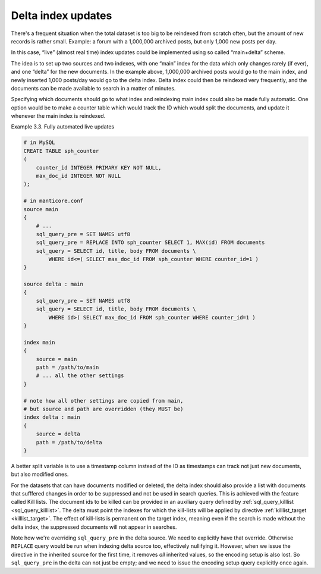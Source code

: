 .. _delta_index_updates:

Delta index updates
===================

There's a frequent situation when the total dataset is too big to be
reindexed from scratch often, but the amount of new records is rather
small. Example: a forum with a 1,000,000 archived posts, but only 1,000
new posts per day.

In this case, “live” (almost real time) index updates could be
implemented using so called “main+delta” scheme.

The idea is to set up two sources and two indexes, with one “main” index
for the data which only changes rarely (if ever), and one “delta” for
the new documents. In the example above, 1,000,000 archived posts would
go to the main index, and newly inserted 1,000 posts/day would go to the
delta index. Delta index could then be reindexed very frequently, and
the documents can be made available to search in a matter of minutes.

Specifying which documents should go to what index and reindexing main
index could also be made fully automatic. One option would be to make a
counter table which would track the ID which would split the documents,
and update it whenever the main index is reindexed.

Example 3.3. Fully automated live updates
                                         

.. code-block:: ini


    # in MySQL
    CREATE TABLE sph_counter
    (
        counter_id INTEGER PRIMARY KEY NOT NULL,
        max_doc_id INTEGER NOT NULL
    );

    # in manticore.conf
    source main
    {
        # ...
        sql_query_pre = SET NAMES utf8
        sql_query_pre = REPLACE INTO sph_counter SELECT 1, MAX(id) FROM documents
        sql_query = SELECT id, title, body FROM documents \
            WHERE id<=( SELECT max_doc_id FROM sph_counter WHERE counter_id=1 )
    }

    source delta : main
    {
        sql_query_pre = SET NAMES utf8
        sql_query = SELECT id, title, body FROM documents \
            WHERE id>( SELECT max_doc_id FROM sph_counter WHERE counter_id=1 )
    }

    index main
    {
        source = main
        path = /path/to/main
        # ... all the other settings
    }

    # note how all other settings are copied from main,
    # but source and path are overridden (they MUST be)
    index delta : main
    {
        source = delta
        path = /path/to/delta
    }

A better split variable is to use a timestamp  column instead of the ID as timestamps can track not just new documents, but also modified ones.

For the datasets that can have documents modified or deleted, the delta index should also provide a list with documents that sufffered changes in order to be suppressed and not be used in search queries.
This is achieved with the feature called Kill lists.
The document ids to be killed can be provided in an auxiliary query defined by :ref:`sql_query_killlist <sql_query_killlist>`. 
The delta must point the indexes for which the kill-lists will be applied by  directive :ref:`killlist_target <killlist_target>`.
The effect of kill-lists is permanent on the target index, meaning even if the search is made without the delta index, the suppressed documents will not appear in searches.

Note how we're overriding ``sql_query_pre`` in the delta source. We need
to explicitly have that override. Otherwise ``REPLACE`` query would be
run when indexing delta source too, effectively nullifying it. However,
when we issue the directive in the inherited source for the first time,
it removes *all* inherited values, so the encoding setup is also lost.
So ``sql_query_pre`` in the delta can not just be empty; and we need to
issue the encoding setup query explicitly once again.
